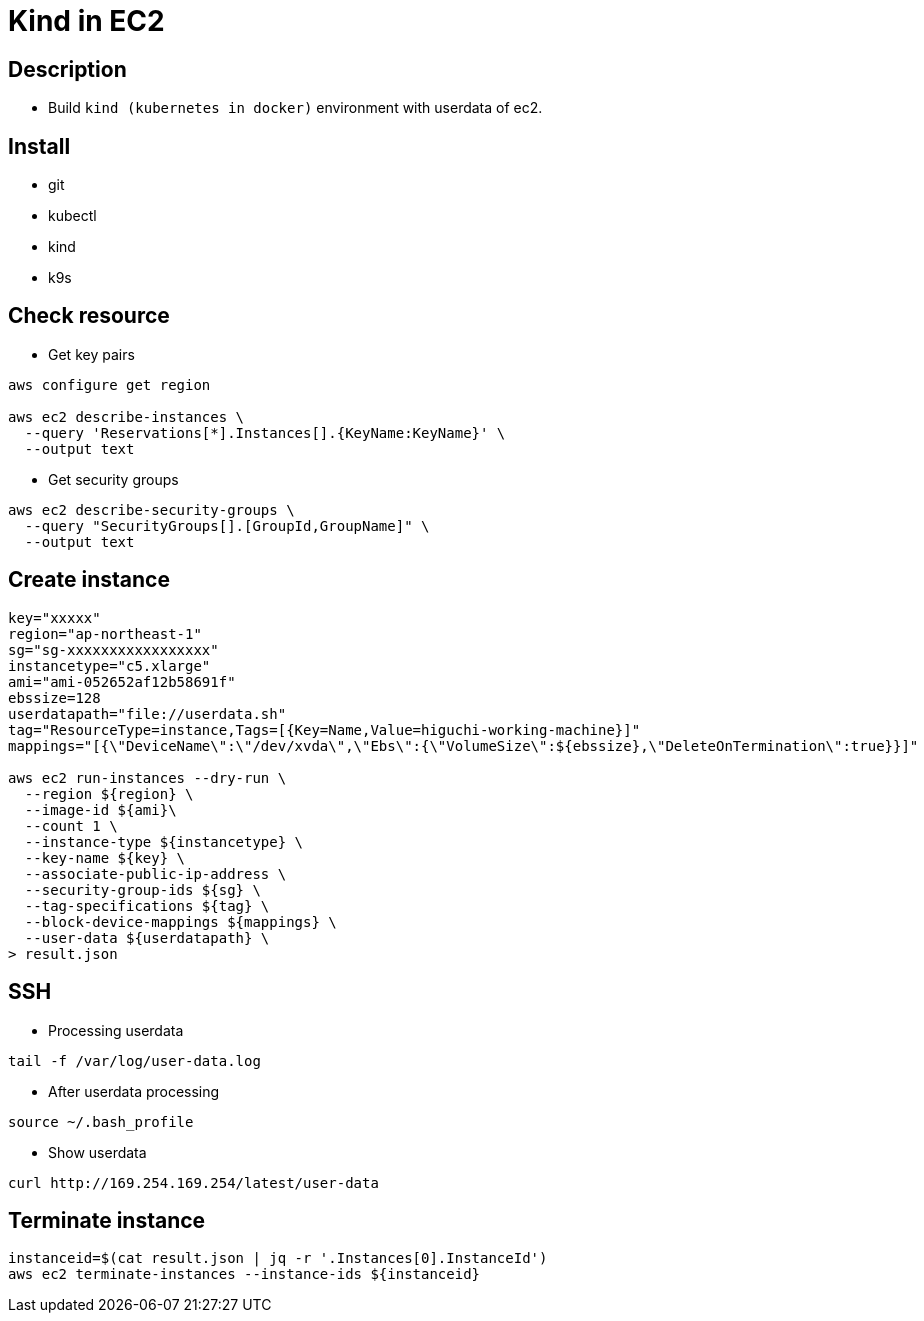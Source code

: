 = Kind in EC2

== Description

* Build `kind (kubernetes in docker)` environment with userdata of ec2.

== Install

* git
* kubectl
* kind
* k9s

== Check resource

* Get key pairs

[source,bash]
----
aws configure get region

aws ec2 describe-instances \
  --query 'Reservations[*].Instances[].{KeyName:KeyName}' \
  --output text
----

* Get security groups

[source,bash]
----
aws ec2 describe-security-groups \
  --query "SecurityGroups[].[GroupId,GroupName]" \
  --output text
----

== Create instance

[source,bash]
----
key="xxxxx"
region="ap-northeast-1"
sg="sg-xxxxxxxxxxxxxxxxx"
instancetype="c5.xlarge"
ami="ami-052652af12b58691f"
ebssize=128
userdatapath="file://userdata.sh"
tag="ResourceType=instance,Tags=[{Key=Name,Value=higuchi-working-machine}]"
mappings="[{\"DeviceName\":\"/dev/xvda\",\"Ebs\":{\"VolumeSize\":${ebssize},\"DeleteOnTermination\":true}}]"

aws ec2 run-instances --dry-run \
  --region ${region} \
  --image-id ${ami}\
  --count 1 \
  --instance-type ${instancetype} \
  --key-name ${key} \
  --associate-public-ip-address \
  --security-group-ids ${sg} \
  --tag-specifications ${tag} \
  --block-device-mappings ${mappings} \
  --user-data ${userdatapath} \
> result.json
----

== SSH

* Processing userdata

[source,bash]
----
tail -f /var/log/user-data.log
----

* After userdata processing

[source,bash]
----
source ~/.bash_profile
----

* Show userdata

[source,bash]
----
curl http://169.254.169.254/latest/user-data
----

== Terminate instance

[source,bash]
----
instanceid=$(cat result.json | jq -r '.Instances[0].InstanceId')
aws ec2 terminate-instances --instance-ids ${instanceid}
----

